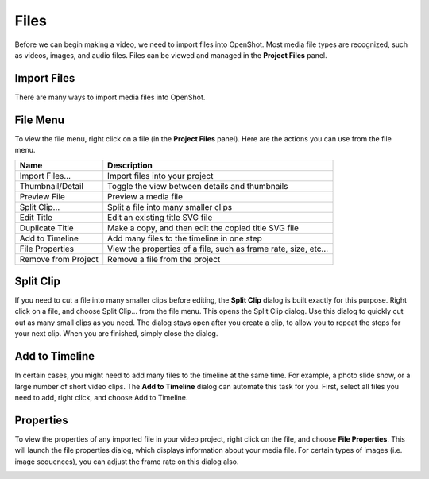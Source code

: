 .. Copyright (c) 2008-2016 OpenShot Studios, LLC
 (http://www.openshotstudios.com). This file is part of
 OpenShot Video Editor (http://www.openshot.org), an open-source project
 dedicated to delivering high quality video editing and animation solutions
 to the world.

.. OpenShot Video Editor is free software: you can redistribute it and/or modify
 it under the terms of the GNU General Public License as published by
 the Free Software Foundation, either version 3 of the License, or
 (at your option) any later version.

.. OpenShot Video Editor is distributed in the hope that it will be useful,
 but WITHOUT ANY WARRANTY; without even the implied warranty of
 MERCHANTABILITY or FITNESS FOR A PARTICULAR PURPOSE.  See the
 GNU General Public License for more details.

.. You should have received a copy of the GNU General Public License
 along with OpenShot Library.  If not, see <http://www.gnu.org/licenses/>.

Files
=====

Before we can begin making a video, we need to import files into OpenShot. Most media file types are
recognized, such as videos, images, and audio files. Files can be viewed and managed in the **Project Files** panel.

Import Files
------------
There are many ways to import media files into OpenShot.

.. table::
     :widths: 25

     ====================  ============
     Name                  Description
     ====================  ============
     Drag and Drop         Drag and drop the files from your file manager (file explorer, finder, etc...)
     Right Click\→Import   Right click in the **Project Files** panel, choose **Import Files...**
     File Menu\→Import     File menu\→Import Files...
     Import Files Toolbar  Click the **Import Files...** toolbar button (on the top menu)
     ====================  ============

.. image:: images/quick-start-drop-files.jpg

File Menu
---------
To view the file menu, right click on a file (in the **Project Files** panel). Here are the actions you can use from the
file menu.

.. image:: images/file-menu.jpg

====================  ============
Name                  Description
====================  ============
Import Files...       Import files into your project
Thumbnail/Detail      Toggle the view between details and thumbnails
Preview File          Preview a media file
Split Clip...         Split a file into many smaller clips
Edit Title            Edit an existing title SVG file
Duplicate Title       Make a copy, and then edit the copied title SVG file
Add to Timeline       Add many files to the timeline in one step
File Properties       View the properties of a file, such as frame rate, size, etc...
Remove from Project   Remove a file from the project
====================  ============

Split Clip
----------
If you need to cut a file into many smaller clips before editing, the **Split Clip** dialog is built exactly for this
purpose. Right click on a file, and choose Split Clip... from the file menu. This opens the Split Clip dialog. Use this
dialog to quickly cut out as many small clips as you need. The dialog stays open after you create a clip, to allow you
to repeat the steps for your next clip. When you are finished, simply close the dialog.

.. image:: images/file-split-dialog.jpg

.. table::
     :widths: 5 20

     ==  ==================  ============
     #   Name                Description
     ==  ==================  ============
     1   Start of Clip       Choose the starting frame of your clip by clicking this button
     2   End of Clip         Choose the ending frame of your clip by clicking this button
     3   Name of Clip        Enter an optional name
     4   Create Clip         Create the clip (which resets this dialog, so you can repeat these steps for each clip)
     ==  ==================  ============

Add to Timeline
---------------
In certain cases, you might need to add many files to the timeline at the same time. For example, a photo slide show,
or a large number of short video clips. The **Add to Timeline** dialog can automate this task for you. First, select
all files you need to add, right click, and choose Add to Timeline.

.. image:: images/file-add-to-timeline.jpg

.. table::
     :widths: 5 28

     ==  ==================  ============
     #   Name                Description
     ==  ==================  ============
     1   Selected Files      The list of selected files that need to be added to the timeline
     2   Order of Files      Use these buttons to reorder the list of files (move up, move down, randomize, remove)
     3   Timeline Position   Choose the starting position and track where these files need to be inserted on the timeline
     4   Fade Options        Fade in, fade out, both, or none
     5   Zoom Options        Zoom in, zoom out, or none
     6   Transitions         Choose a specific transition to use between files, random, or none
     ==  ==================  ============

Properties
----------
To view the properties of any imported file in your video project, right click on the file, and choose **File Properties**.
This will launch the file properties dialog, which displays information about your media file. For certain types of images
(i.e. image sequences), you can adjust the frame rate on this dialog also.

.. image:: images/file-properties.jpg

.. table::
     :widths: 5 24
     
     ==  ====================  ============
     #   Name                  Description
     ==  ====================  ============
     1   File Properties       Select an image sequence in the **Project Files** panel, right click and choose **File Properties**
     2   Frame Rate            For image sequences, you can also adjust the frame rate of the animation
     ==  ====================  ============

